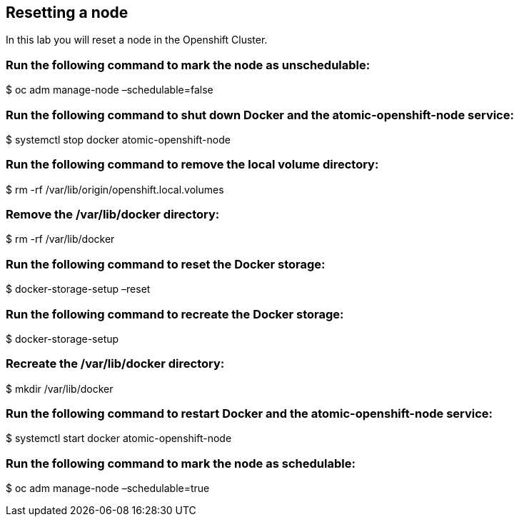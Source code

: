 == Resetting a node

In this lab you will reset a node in the Openshift Cluster.

=== Run the following command to mark the node as unschedulable:

$ oc adm manage-node –schedulable=false

=== Run the following command to shut down Docker and the atomic-openshift-node service:

$ systemctl stop docker atomic-openshift-node

=== Run the following command to remove the local volume directory:

$ rm -rf /var/lib/origin/openshift.local.volumes

=== Remove the /var/lib/docker directory:

$ rm -rf /var/lib/docker

=== Run the following command to reset the Docker storage:

$ docker-storage-setup –reset

=== Run the following command to recreate the Docker storage:

$ docker-storage-setup

=== Recreate the /var/lib/docker directory:

$ mkdir /var/lib/docker

=== Run the following command to restart Docker and the atomic-openshift-node service:

$ systemctl start docker atomic-openshift-node

=== Run the following command to mark the node as schedulable:

$ oc adm manage-node –schedulable=true
